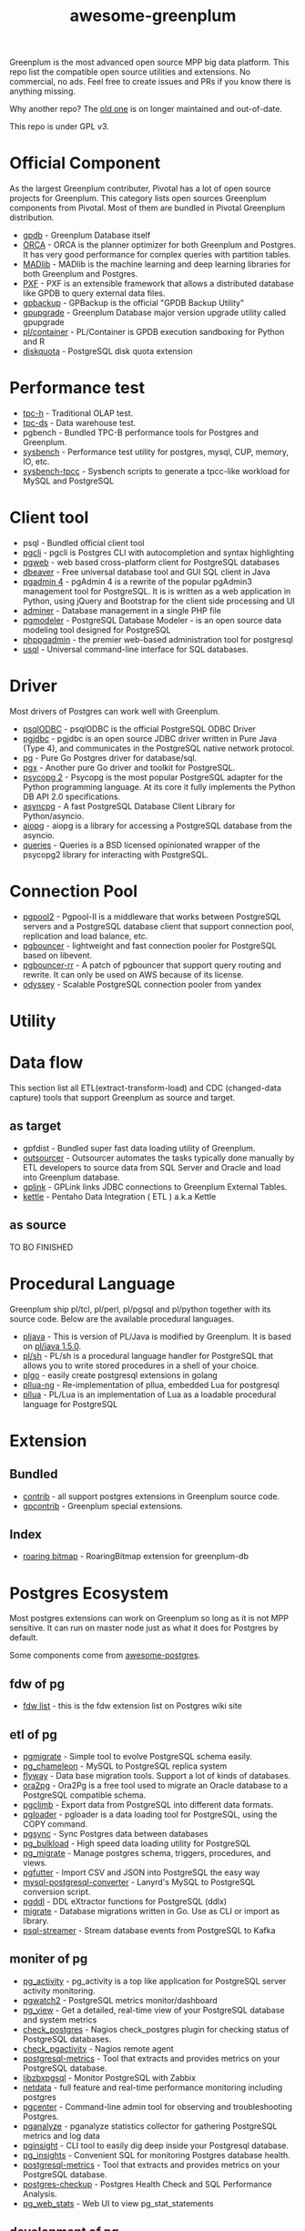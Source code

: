 #+HTML_HEAD: <link rel="stylesheet" href="http://dakrone.github.io/org.css" type="text/css" />
#+OPTIONS: html-postamble:nil author:nil date:nil num:nil toc:nil H:2 @:t ::t |:t ^:nil -:t f:t *:t <:t
#+EXPORT_FILE_NAME: index
#+TITLE: awesome-greenplum


[[https://upload.wikimedia.org/wikipedia/commons/9/97/Greenplumlogotype.jpg]]

Greenplum is the most advanced open source MPP big data platform. This repo list the compatible open source utilities and extensions. No commercial, no ads. Feel free to create issues and PRs if you know there is anything missing.

Why another repo? The [[https://github.com/kongyew/awesome-greenplum][old one]] is on longer maintained and out-of-date.

This repo is under GPL v3.

#+TOC: headlines 2

* Content :TOC:noexport:
- [[#official-component][Official Component]]
- [[#performance-test][Performance test]]
- [[#client-tool][Client tool]]
- [[#driver][Driver]]
- [[#connection-pool][Connection Pool]]
- [[#utility][Utility]]
- [[#data-flow][Data flow]]
  - [[#as-target][as target]]
  - [[#as-source][as source]]
- [[#procedural-language][Procedural Language]]
- [[#extension][Extension]]
  - [[#bundled][Bundled]]
  - [[#index][Index]]
- [[#postgres-ecosystem][Postgres Ecosystem]]
  - [[#fdw-of-pg][fdw of pg]]
  - [[#etl-of-pg][etl of pg]]
  - [[#moniter-of-pg][moniter of pg]]
  - [[#development-of-pg][development of pg]]
  - [[#utility-of-pg][utility of pg]]
  - [[#backup-of-pg][backup of pg]]
  - [[#audit-of-pg][audit of pg]]
  - [[#enhancement-of-pg][enhancement of pg]]
- [[#community][Community]]

* Official Component
As the largest Greenplum contributer, Pivotal has a lot of open source projects for Greenplum. This category lists  open sources Greenplum components from Pivotal. Most of them are bundled in Pivotal Greenplum distribution.
- [[https://github.com/greenplum-db/gpdb][gpdb]] - Greenplum Database itself
- [[https://github.com/greenplum-db/gporca][ORCA]] - ORCA is the planner optimizer for both Greenplum and Postgres. It has very good performance for complex queries with partition tables.
- [[https://github.com/apache/madlib][MADlib]] - MADlib is the machine learning and deep learning libraries for both Greenplum and Postgres.
- [[https://github.com/greenplum-db/pxf][PXF]] - PXF is an extensible framework that allows a distributed database like GPDB to query external data files.
- [[https://github.com/greenplum-db/gpbackup][gpbackup]] - GPBackup is the official "GPDB Backup Utility"
- [[https://github.com/greenplum-db/gpupgrade][gpupgrade]] - Greenplum Database major version upgrade utility called gpupgrade
- [[https://github.com/greenplum-db/plcontainer][pl/container]] - PL/Container is GPDB execution sandboxing for Python and R
- [[https://github.com/greenplum-db/diskquota][diskquota]] - PostgreSQL disk quota extension


* Performance test
- [[https://github.com/pivotalguru/TPC-H][tpc-h]] - Traditional OLAP test.
- [[https://github.com/pivotalguru/TPC-DS][tpc-ds]] - Data warehouse test.
- pgbench - Bundled TPC-B performance tools for Postgres and Greenplum.
- [[https://github.com/akopytov/sysbench][sysbench]] - Performance test utility for postgres, mysql, CUP, memory, IO, etc.
- [[https://github.com/Percona-Lab/sysbench-tpcc][sysbench-tpcc]] - Sysbench scripts to generate a tpcc-like workload for MySQL and PostgreSQL


* Client tool
- psql - Bundled official client tool
- [[https://github.com/dbcli/pgcli][pgcli]] - pgcli is Postgres CLI with autocompletion and syntax highlighting
- [[https://github.com/sosedoff/pgweb][pgweb]] - web based cross-platform client for PostgreSQL databases
- [[https://github.com/dbeaver/dbeaver][dbeaver]] - Free universal database tool and GUI SQL client in Java
- [[https://github.com/postgres/pgadmin4][pgadmin 4]] - pgAdmin 4 is a rewrite of the popular pgAdmin3 management tool for PostgreSQL. It is  is written as a web application in Python, using jQuery and Bootstrap for the client side processing and UI
- [[https://github.com/vrana/adminer][adminer]] - Database management in a single PHP file
- [[https://github.com/pgmodeler/pgmodeler][pgmodeler]] - PostgreSQL Database Modeler - is an open source data modeling tool designed for PostgreSQL
- [[https://github.com/phppgadmin/phppgadmin][phppgadmin]] - the premier web-based administration tool for postgresql
- [[https://github.com/xo/usql][usql]] - Universal command-line interface for SQL databases.


* Driver
Most drivers of Postgres can work well with Greenplum.
- [[https://odbc.postgresql.org/][psqlODBC]] - psqlODBC is the official PostgreSQL ODBC Driver
- [[https://jdbc.postgresql.org/][pgjdbc]] - pgjdbc is an open source JDBC driver written in Pure Java (Type 4), and communicates in the PostgreSQL native network protocol.
- [[https://github.com/lib/pq][pg]] - Pure Go Postgres driver for database/sql.
- [[https://github.com/jackc/pgx][pgx]] - Another pure Go driver and toolkit for PostgreSQL.
- [[http://initd.org/psycopg/][psycopg 2]] - Psycopg is the most popular PostgreSQL adapter for the Python programming language. At its core it fully implements the Python DB API 2.0 specifications.
- [[https://github.com/MagicStack/asyncpg][asyncpg]] - A fast PostgreSQL Database Client Library for Python/asyncio.
- [[https://github.com/aio-libs/aiopg][aiopg]] - aiopg is a library for accessing a PostgreSQL database from the asyncio.
- [[https://github.com/gmr/queries][queries]] - Queries is a BSD licensed opinionated wrapper of the psycopg2 library for interacting with PostgreSQL.

* Connection Pool
- [[https://www.pgpool.net/mediawiki/index.php/Main_Page][pgpool2]] - Pgpool-II is a middleware that works between PostgreSQL servers and a PostgreSQL database client that support connection pool, replication and load balance, etc.
- [[https://github.com/pgbouncer/pgbouncer][pgbouncer]] - lightweight and fast connection pooler for PostgreSQL based on libevent.
- [[https://github.com/awslabs/pgbouncer-rr-patch][pgbouncer-rr]] - A patch of pgbouncer that support query routing and rewrite. It can only be used on AWS because of its license.
- [[https://github.com/yandex/odyssey][odyssey]] - Scalable PostgreSQL connection pooler from yandex


* Utility

* Data flow
This section list all ETL(extract-transform-load) and CDC (changed-data capture) tools that support Greenplum as source and target.
** as target
- gpfdist - Bundled super fast data loading utility of Greenplum.
- [[https://github.com/pivotalguru/outsourcer][outsourcer]] - Outsourcer automates the tasks typically done manually by ETL developers to source data from SQL Server and Oracle and load into Greenplum database.  
- [[https://github.com/pivotalguru/gplink][gplink]] - GPLink links JDBC connections to Greenplum External Tables.
- [[https://github.com/pentaho/pentaho-kettle][kettle]] - Pentaho Data Integration ( ETL ) a.k.a Kettle
** as source
TO BO FINISHED

* Procedural Language
Greenplum ship pl/tcl, pl/perl, pl/pgsql and pl/python together with its source code. Below are the available procedural languages.
- [[https://github.com/greenplum-db/pljava][pljava]] - This is version of PL/Java is modified by Greenplum. It is based on [[https://github.com/tada/pljava/tree/V1_5_0][pl/java 1.5.0]].
- [[https://github.com/petere/plsh][pl/sh]] - PL/sh is a procedural language handler for PostgreSQL that allows you to write stored procedures in a shell of your choice.
- [[https://github.com/microo8/plgo][plgo]] - easily create postgresql extensions in golang
- [[https://github.com/RhodiumToad/pllua-ng][pllua-ng]] - Re-implementation of pllua, embedded Lua for postgresql
- [[https://github.com/pllua/pllua][pllua]] - PL/Lua is an implementation of Lua as a loadable procedural language for PostgreSQL

* Extension
** Bundled
- [[https://github.com/greenplum-db/gpdb/tree/master/contrib][contrib]] - all support postgres extensions in Greenplum source code.
- [[https://github.com/greenplum-db/gpdb/tree/master/gpcontrib][gpcontrib]] - Greenplum special extensions.
** Index
- [[https://github.com/zeromax007/gpdb-roaringbitmap][roaring bitmap]] - RoaringBitmap extension for greenplum-db
* Postgres Ecosystem
Most postgres extensions can work on Greenplum so long as it is not MPP sensitive. It can run on master node just as what it does for Postgres by default.

Some components come from [[https://github.com/dhamaniasad/awesome-postgres][awesome-postgres]].
** fdw of pg
- [[https://wiki.postgresql.org/wiki/Foreign_data_wrappers][fdw list]] - this is the fdw extension list on Postgres wiki site
** etl of pg
- [[https://github.com/yandex/pgmigrate][pgmigrate]] - Simple tool to evolve PostgreSQL schema easily.
- [[https://github.com/the4thdoctor/pg_chameleon][pg_chameleon]] - MySQL to PostgreSQL replica system 
- [[https://github.com/flyway/flyway][flyway]] - Data base migration tools. Support a lot of kinds of databases.
- [[https://github.com/darold/ora2pg][ora2pg]] - Ora2Pg is a free tool used to migrate an Oracle database to a PostgreSQL compatible schema.
- [[https://github.com/lukasmartinelli/pgclimb][pgclimb]] - Export data from PostgreSQL into different data formats.
- [[https://github.com/dimitri/pgloader][pgloader]] - pgloader is a data loading tool for PostgreSQL, using the COPY command.
- [[https://github.com/ankane/pgsync][pgsync]] - Sync Postgres data between databases
- [[https://github.com/ossc-db/pg_bulkload][pg_bulkload]] - High speed data loading utility for PostgreSQL
- [[https://github.com/jwdeitch/pg_migrate][pg_migrate]] - Manage postgres schema, triggers, procedures, and views.
- [[https://github.com/lukasmartinelli/pgfutter][pgfutter]] - Import CSV and JSON into PostgreSQL the easy way
- [[https://github.com/lanyrd/mysql-postgresql-converter][mysql-postgresql-converter]] - Lanyrd's MySQL to PostgreSQL conversion script.
- [[https://github.com/lacanoid/pgddl][pgddl]] - DDL eXtractor functions for PostgreSQL (ddlx)
- [[https://github.com/golang-migrate/migrate][migrate]] - Database migrations written in Go. Use as CLI or import as library.
- [[https://github.com/blind-oracle/psql-streamer][psql-streamer]] - Stream database events from PostgreSQL to Kafka


** moniter of pg
- [[https://github.com/julmon/pg_activity][pg_activity]] - pg_activity is a top like application for PostgreSQL server activity monitoring.
- [[https://github.com/cybertec-postgresql/pgwatch2][pgwatch2]] - PostgreSQL metrics monitor/dashboard
- [[https://github.com/zalando/pg_view][pg_view]] - Get a detailed, real-time view of your PostgreSQL database and system metrics
- [[https://github.com/bucardo/check_postgres][check_postgres]] - Nagios check_postgres plugin for checking status of PostgreSQL databases.
- [[https://github.com/OPMDG/check_pgactivity][check_pgactivity]] - Nagios remote agent 
- [[https://github.com/spotify/postgresql-metrics][postgresql-metrics]] - Tool that extracts and provides metrics on your PostgreSQL database.
- [[https://github.com/cavaliercoder/libzbxpgsql][libzbxpgsql]] - Monitor PostgreSQL with Zabbix
- [[https://github.com/netdata/netdata][netdata]] - full feature and real-time performance monitoring including postgres
- [[https://github.com/lesovsky/pgcenter][pgcenter]] - Command-line admin tool for observing and troubleshooting Postgres.
- [[https://github.com/pganalyze/collector][pganalyze]] - pganalyze statistics collector for gathering PostgreSQL metrics and log data
- [[https://github.com/lafikl/pginsight][pginsight]] - CLI tool to easily dig deep inside your Postgresql database.
- [[https://github.com/lob/pg_insights][pg_insights]] - Convenient SQL for monitoring Postgres database health.
- [[https://github.com/spotify/postgresql-metrics][postgresql-metrics]] - Tool that extracts and provides metrics on your PostgreSQL database.
- [[https://gitlab.com/postgres-ai/postgres-checkup][postgres-checkup]] - Postgres Health Check and SQL Performance Analysis.
- [[https://github.com/kirs/pg_web_stats][pg_web_stats]] - Web UI to view pg_stat_statements

** development of pg
- [[https://github.com/okbob/plpgsql_check][plpgsql_check]] - plpgsql_check is next generation of plpgsql_lint. It allows to check source code by explicit call plpgsql_check_function.
- [[https://github.com/theory/pgtap/][pgtap]] - PostgreSQL Unit Testing Suite 
- [[https://github.com/jarulraj/sqlcheck-old][sqlcheck]] - Automatically identify anti-patterns in SQL queries
- [[https://github.com/gajus/pg-formatter][pg-formatter]] - A PostgreSQL SQL syntax beautifier.
- [[https://github.com/PostgREST/postgrest][postgrest]] - REST API for any Postgres database
- [[https://github.com/prest/prest][prest]] - pREST is a way to serve a RESTful API from any databases written in Go

** utility of pg
- [[https://github.com/cbbrowne/pgcmp][pgcmp]] - Tool for comparing Postgres database schemas
- [[https://github.com/sqitchers/sqitch][sqitch]] - Sane database change management 
- [[https://github.com/darold/pgbadger][pgbadger]] - Fast PostgreSQL Log Analyzer.
- [[https://github.com/fordfrog/apgdiff][apgdiff]] - Another PostgreSQL Diff Tool 
- [[https://github.com/pgxn/pgxnclient][pgxnclient]] - A command line client for the PostgreSQL Extension Network.
- [[https://github.com/ibarwick/config_log][config_log]] - PostgreSQL custom background worker (BGW) for monitoring configuration log changes
- [[https://gitlab.com/dalibo/postgresql_anonymizer][postgresql_anonymizer]] - postgresql_anonymizer is an extension to mask or replace personally identifiable information (PII) or commercially sensitive data from a PostgreSQL database.
- [[https://github.com/orafce/orafce][orafce]] - The "orafce" project implements of some functions from the Oracle database.


** backup of pg
[[https://github.com/2ndquadrant-it/barman/][barman]] - BaRMan - Backup and Recovery Manager for PostgreSQL

** audit of pg
- [[https://github.com/pgMemento/pgMemento][pgMemento]] - Audit trail with schema versioning for PostgreSQL using transaction-based logging
- [[https://github.com/perseas/Pyrseas][Pyrseas]] - Provides utilities for Postgres database schema versioning.
- [[https://bitbucket.org/neadwerx/cyanaudit][cyanaudit]] - Cyan Audit is a PostgreSQL utility providing comprehensive and easily-searchable logs of DML (INSERT/UPDATE/DELETE) activity in your database.
- [[https://github.com/pgaudit/pgaudit][pgaudit]] - PostgreSQL Audit Extension
- [[https://github.com/kvesteri/postgresql-audit][postgresql-audit]] - Audit trigger for PostgreSQL
- [[https://github.com/dalibo/emaj/][e-maj]] - logs and rollbacks table updates
- [[https://github.com/cybertec-postgresql/pg_permission][pg_permission]] - A simple set of views to see ALL permissions in a PostgreSQL database
- [[https://github.com/arkhipov/temporal_tables][temporal_tables]] - A temporal table is a table that records the period of time when a row is valid

** enhancement of pg 
TO BE FINISHED

* Community
- [[https://greenplum.org/][greenplum.org]] - official website of Greenplum
- [[https://greenplum.cn/][greenplum.cn]] - Chinese community website
- [[http://gpadmin.me/][gpadmin.me]] - Scott Kahler's personal blog about Greenplum
- [[http://www.pivotalguru.com/][pivotalguru]] - Jon Roberts' personal blog about Greenplum and others
- [[https://greenplum.slack.com/][greenplum.slack.com]] - slack channel
  
